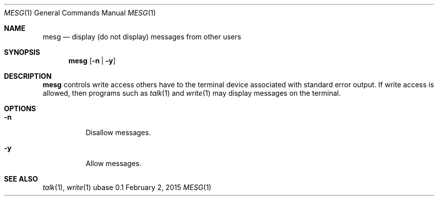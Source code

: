 .Dd February 2, 2015
.Dt MESG 1
.Os ubase 0.1
.Sh NAME
.Nm mesg
.Nd display (do not display) messages from other users
.Sh SYNOPSIS
.Nm
.Op Fl n | Fl y
.Sh DESCRIPTION
.Nm
controls write access others have to the terminal device associated with
standard error output. If write access is allowed, then programs such as
.Xr talk 1
and
.Xr write 1
may display messages on the terminal.
.Sh OPTIONS
.Bl -tag -width Ds
.It Fl n
Disallow messages.
.It Fl y
Allow messages.
.El
.Sh SEE ALSO
.Xr talk 1 ,
.Xr write 1
